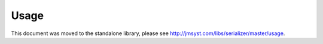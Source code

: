 Usage
=====

This document was moved to the standalone library, please see
`<http://jmsyst.com/libs/serializer/master/usage>`_.